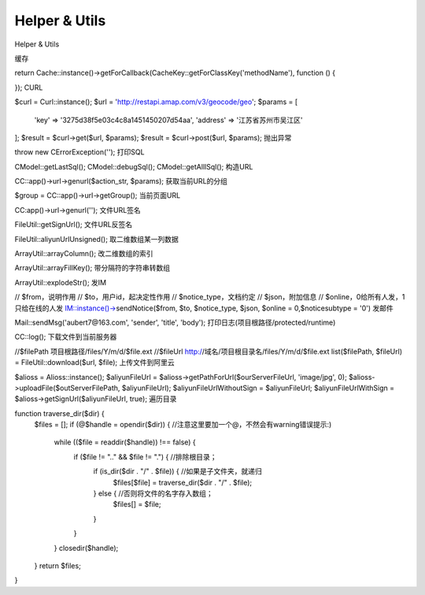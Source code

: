 ####################################################################################################
**Helper & Utils**
####################################################################################################

Helper & Utils




缓存

return Cache::instance()->getForCallback(CacheKey::getForClassKey('methodName'), function () {
               
});
CURL

$curl = Curl::instance();
$url = 'http://restapi.amap.com/v3/geocode/geo';
$params = [
    'key' => '3275d38f5e03c4c8a1451450207d54aa',
    'address' => '江苏省苏州市吴江区'
];
$result = $curl->get($url, $params);
$result = $curl->post($url, $params);
抛出异常

throw new \CErrorException('');
打印SQL

\CModel::getLastSql();
\CModel::debugSql();
\CModel::getAlllSql();
构造URL

\CC::app()->url->genurl($action_str, $params);
获取当前URL的分组

$group = \CC::app()->url->getGroup();
当前页面URL

\CC:app()->url->genurl('');
文件URL签名

FileUtil::getSignUrl();
文件URL反签名

FileUtil::aliyunUrlUnsigned();
取二维数组某一列数据

ArrayUtil::arrayColumn();
改二维数组的索引

ArrayUtil::arrayFillKey();
带分隔符的字符串转数组

ArrayUtil::explodeStr();
发IM

// $from，说明作用
// $to，用户id，起决定性作用
// $notice_type，文档约定
// $json，附加信息
// $online，0给所有人发，1只给在线的人发
IM::instance()->sendNotice($from, $to, $notice_type, $json, $online = 0,$noticesubtype = '0')
发邮件

Mail::sendMsg('aubert7@163.com', 'sender', 'title', 'body');
打印日志(项目根路径/protected/runtime)

\CC::log();
下载文件到当前服务器

//$filePath 项目根路径/files/Y/m/d/$file.ext
//$fileUrl http://域名/项目根目录名/files/Y/m/d/$file.ext
list($filePath, $fileUrl) = FileUtil::download($url, $file);
上传文件到阿里云

$alioss = Alioss::instance();
$aliyunFileUrl = $alioss->getPathForUrl($ourServerFileUrl, 'image/jpg', 0);
$alioss->uploadFile($outServerFilePath, $aliyunFileUrl);
$aliyunFileUrlWithoutSign = $aliyunFileUrl;
$aliyunFileUrlWithSign = $alioss->getSignUrl($aliyunFileUrl, true);
遍历目录

function traverse_dir($dir) {
    $files = [];
    if (@$handle = opendir($dir)) { //注意这里要加一个@，不然会有warning错误提示:)
        while (($file = readdir($handle)) !== false) {
            if ($file != ".." && $file != ".") { //排除根目录；
                if (is_dir($dir . "/" . $file)) { //如果是子文件夹，就递归
                    $files[$file] = traverse_dir($dir . "/" . $file);
                } else { //否则将文件的名字存入数组；
                    $files[] = $file;
                }
            }
        }
        closedir($handle);
    }
    return $files;
}




